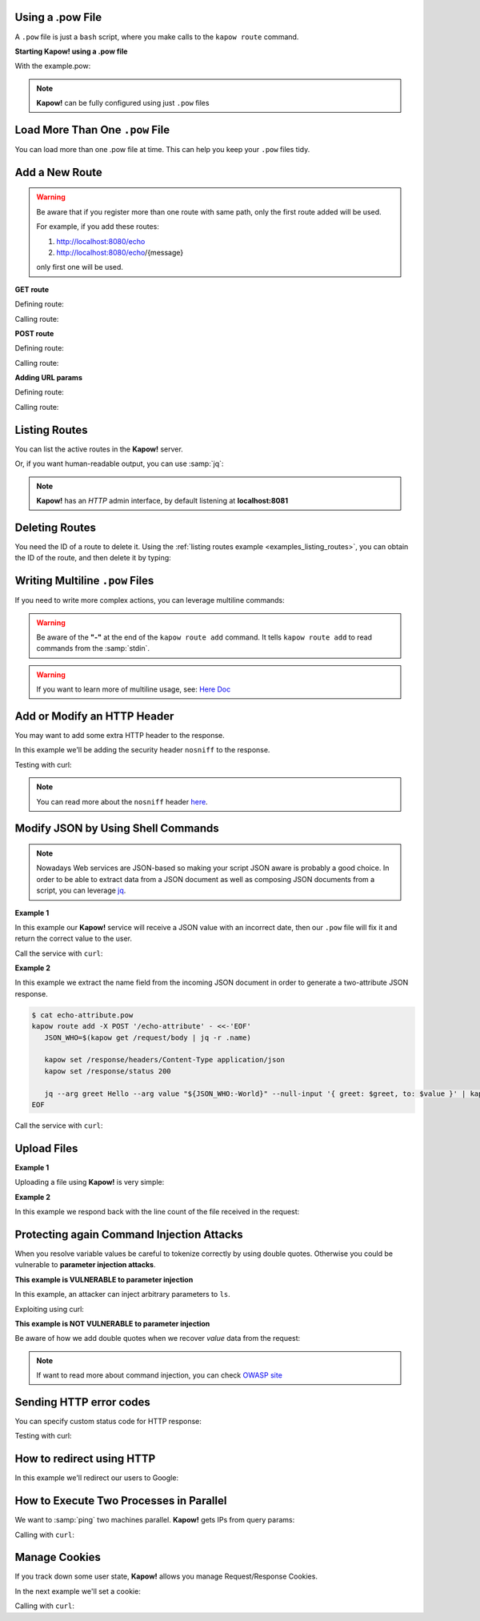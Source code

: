 Using a .pow File
+++++++++++++++++

A ``.pow`` file is just a ``bash`` script, where you make calls to the ``kapow route``
command.


**Starting Kapow! using a .pow file**

.. code-block:: console
   :linenos:

   $ kapow server example.pow

With the example.pow:

.. code-block:: console
   :linenos:

   $ cat example.pow
   #
   # This is a simple example of a .pow file
   #
   echo '[*] Starting my script'

   # We add 2 Kapow! routes
   kapow route add /my/route -c 'echo hello world | kapow set /response/body'
   kapow route add -X POST /echo -c 'kapow get /request/body | kapow set /response/body'

.. note::

   **Kapow!** can be fully configured using just ``.pow`` files


Load More Than One ``.pow`` File
++++++++++++++++++++++++++++++

You can load more than one .pow file at time. This can help you keep your
``.pow`` files tidy.

.. code-block:: console
   :linenos:

   $ ls pow-files/
   example-1.pow   example-2.pow
   $ kapow server <(cat pow-files/*.pow)


Add a New Route
+++++++++++++++

.. warning::

    Be aware that if you register more than one route with same path, only the
    first route added will be used.

    For example, if you add these routes:

    1. http://localhost:8080/echo
    2. http://localhost:8080/echo/{message}

    only first one will be used.


**GET route**

Defining route:

.. code-block:: console
   :linenos:

   $ kapow route add /my/route -c 'echo hello world | kapow set /response/body'


Calling route:

.. code-block:: console
   :linenos:

   $ curl http://localhost:8080/my/route
   hello world


**POST route**

Defining route:

.. code-block:: console
   :linenos:

   $ kapow route add -X POST /echo -c 'kapow get /request/body | kapow set /response/body'


Calling route:

.. code-block:: console
   :linenos:

   $ curl -d 'hello world' -X POST http://localhost:8080/echo
   hello world


**Adding URL params**

Defining route:

.. code-block:: console
   :linenos:

   $ kapow route add '/echo/{message}' -c 'kapow get /request/matches/message | kapow set /response/body'


Calling route:

.. code-block:: console
   :linenos:

   $ curl http://localhost:8080/echo/hello%20world
   hello world


Listing Routes
++++++++++++++

You can list the active routes in the **Kapow!** server.

.. _examples_listing_routes:

.. code-block:: console
   :linenos:

   $ kapow route list
   [{"id":"20c98328-0b82-11ea-90a8-784f434dfbe2","method":"GET","url_pattern":"/echo/{message}","entrypoint":"/bin/sh -c","command":"kapow get /request/matches/message | kapow set /response/body"}]

Or, if you want human-readable output, you can use :samp:`jq`:

.. code-block:: console
   :linenos:

   $ kapow route list | jq
   [
     {
       "id": "20c98328-0b82-11ea-90a8-784f434dfbe2",
       "method": "GET",
       "url_pattern": "/echo/{message}",
       "entrypoint": "/bin/sh -c",
       "command": "kapow get /request/matches/message | kapow set /response/body",
     }
   ]


.. note::

    **Kapow!** has an `HTTP` admin interface, by default listening at **localhost:8081**


Deleting Routes
+++++++++++++++

You need the ID of a route to delete it.
Using the :ref:`listing routes example <examples_listing_routes>`, you can
obtain the ID of the route, and then delete it by typing:

.. code-block:: console
   :linenos:

   $ kapow route remove 20c98328-0b82-11ea-90a8-784f434dfbe2


Writing Multiline ``.pow`` Files
++++++++++++++++++++++++++++++++

If you need to write more complex actions, you can leverage multiline commands:

.. code-block:: console
   :linenos:

   $ cat multiline.pow
   kapow route add /log_and_stuff - <<-'EOF'
       echo this is a quite long sentence and other stuff | tee log.txt | kapow set /response/body
       cat log.txt | kapow set /response/body
   EOF

.. warning::

    Be aware of the **"-"** at the end of the ``kapow route add`` command.
    It tells ``kapow route add`` to read commands from the :samp:`stdin`.

.. warning::

    If you want to learn more of multiline usage, see: `Here Doc
    <https://en.wikipedia.org/wiki/Here_document>`_


Add or Modify an HTTP Header
++++++++++++++++++++++++++++

You may want to add some extra HTTP header to the response.

In this example we'll be adding the security header ``nosniff`` to the response.

.. code-block:: console
   :linenos:

   $ cat sniff.pow
   kapow route add /sec-hello-world - <<-'EOF'
       kapow set /response/headers/X-Content-Type-Options nosniff

       echo more secure hello world | kapow set /response/body
   EOF

   $ kapow server nosniff.pow

Testing with curl:

.. code-block:: console
   :emphasize-lines: 11
   :linenos:

   $ curl -v http://localhost:8080/sec-hello-world
   *   Trying ::1...
   * TCP_NODELAY set
   * Connected to localhost (::1) port 8080 (#0)
   > GET /sec-hello-word HTTP/1.1
   > Host: localhost:8080
   > User-Agent: curl/7.54.0
   > Accept: */*
   >
   < HTTP/1.1 200 OK
   < X-Content-Type-Options: nosniff
   < Date: Wed, 20 Nov 2019 10:56:46 GMT
   < Content-Length: 24
   < Content-Type: text/plain; charset=utf-8
   <
   more secure hello world

.. note::

    You can read more about the ``nosniff`` header `here
    <https://developer.mozilla.org/es/docs/Web/HTTP/Headers/X-Content-Type-Options>`_.


Modify JSON by Using Shell Commands
+++++++++++++++++++++++++++++++++++

.. note::

    Nowadays Web services are JSON-based so making your script JSON aware is
    probably a good choice.  In order to be able to extract data from a JSON
    document as well as composing JSON documents from a script, you can leverage
    `jq <https://https://stedolan.github.io/jq/>`_.


**Example 1**

In this example our **Kapow!** service will receive a JSON value with an incorrect
date, then our ``.pow`` file will fix it and return the correct value to the user.

.. code-block:: console
   :linenos:

   $ cat fix_date.pow
   kapow route add -X POST /fix-date - <<-'EOF'
       kapow set /response/headers/Content-Type application/json
       kapow get /request/body | jq --arg newdate "$(date +'%Y-%m-%d_%H-%M-%S')"" '.incorrectDate=$newdate' | kapow set /response/body
   EOF

Call the service with ``curl``:

.. code-block:: console
   :linenos:

   $ curl -X POST http://localhost:8080/fix-date -H 'Content-Type: application/json' -d '{"incorrectDate": "no way, Jose"}'
   {
      "incorrectDate": "2019-11-22_10-42-06"
   }


**Example 2**

In this example we extract the name field from the incoming JSON document in
order to generate a two-attribute JSON response.

.. code-block:: console

   $ cat echo-attribute.pow
   kapow route add -X POST '/echo-attribute' - <<-'EOF'
      JSON_WHO=$(kapow get /request/body | jq -r .name)

      kapow set /response/headers/Content-Type application/json
      kapow set /response/status 200

      jq --arg greet Hello --arg value "${JSON_WHO:-World}" --null-input '{ greet: $greet, to: $value }' | kapow set /response/body
   EOF

Call the service with ``curl``:

.. code-block:: console
   :linenos:
   :emphasize-lines: 4

   $ curl -X POST http://localhost:8080/echo-attribute -H 'Content-Type: application/json' -d '{"name": "MyName"}'
   {
     "greet": "Hello",
     "to": "MyName"
   }


Upload Files
++++++++++++


**Example 1**

Uploading a file using **Kapow!** is very simple:

.. code-block:: console
   :linenos:

   $ cat upload.pow
   kapow route add -X POST /upload-file - <<-'EOF'
       kapow get /request/files/data/content | kapow set /response/body
   EOF

.. code-block:: console
   :linenos:

   $ cat results.json
   {"hello": "world"}
   $ curl	-X POST -H 'Content-Type: multipart/form-data' -F data=@results.json http://localhost:8080/upload-file
   {"hello": "world"}


**Example 2**

In this example we respond back with the line count of the file received in the request:

.. code-block:: console
   :linenos:

   $ cat count-file-lines.pow
   kapow route add -X POST '/count-file-lines' - <<-'EOF'

      # Get sent file
      FNAME=$(kapow get /request/files/myfile/filename)

      # Counting file lines
      LCOUNT=$(kapow get /request/files/myfile/content | wc -l)

      kapow set /response/status 200

      echo $FNAME has $LCOUNT lines | kapow set /response/body
   EOF

.. code-block:: console
   :linenos:

   $ cat file.txt
   hello
   World
   $ curl -F "myfile=@file.txt" http://localhost:8080/count-file-lines
   file.txt has        2 lines


Protecting again Command Injection Attacks
++++++++++++++++++++++++++++++++++++++++++

When you resolve variable values be careful to tokenize correctly by using
double quotes.  Otherwise you could be vulnerable to **parameter injection
attacks**.

**This example is VULNERABLE to parameter injection**

In this example, an attacker can inject arbitrary parameters to ``ls``.

.. code-block:: console
   :linenos:

   $ cat command-injection.pow
   kapow route add '/vulnerable/{value}' - <<-'EOF'
        ls $(kapow get /request/matches/value) | kapow set /response/body
   EOF

Exploiting using curl:

.. code-block:: console
   :linenos:

   $ curl "http://localhost:8080/vulnerable/-li%20hello"

**This example is NOT VULNERABLE to parameter injection**

Be aware of how we add double quotes when we recover *value* data from the
request:

.. code-block:: console
   :linenos:

   $ cat command-injection.pow
   kapow route add '/not-vulnerable/{value}' - <<-'EOF'
        ls "$(kapow get /request/matches/value)" | kapow set /response/body
   EOF

.. note::

   If want to read more about command injection, you can check `OWASP site <https://www.owasp.org/index.php/Command_Injection>`_


Sending HTTP error codes
++++++++++++++++++++++++

You can specify custom status code for HTTP response:

.. code-block:: console
   :linenos:

   $ cat error.pow
   kapow route add '/error' - <<-'EOF'
       kapow set /response/status 401
       echo "401 error" | kapow set /response/body
   EOF

Testing with curl:

.. code-block:: console
   :emphasize-lines: 10
   :linenos:

   $ curl -v http://localhost:8080/error
   *   Trying ::1...
   * TCP_NODELAY set
   * Connected to localhost (::1) port 8080 (#0)
   > GET /error HTTP/1.1
   > Host: localhost:8080
   > User-Agent: curl/7.54.0
   > Accept: */*
   >
   < HTTP/1.1 401 Unauthorized
   < Date: Wed, 20 Nov 2019 14:06:44 GMT
   < Content-Length: 10
   < Content-Type: text/plain; charset=utf-8
   <
   401 error

How to redirect using HTTP
++++++++++++++++++++++++++

In this example we'll redirect our users to Google:

.. code-block:: console
   :linenos:

   $ cat redirect.pow
   kapow route add '/redirect' - <<-'EOF'
       kapow set /response/headers/Location https://google.com
       kapow set /response/status 301
   EOF

.. code-block:: console
   :emphasize-lines: 10-11
   :linenos:

   $ curl -v http://localhost:8080/redirect
   *   Trying ::1...
   * TCP_NODELAY set
   * Connected to localhost (::1) port 8080 (#0)
   > GET /redirect HTTP/1.1
   > Host: localhost:8080
   > User-Agent: curl/7.54.0
   > Accept: */*
   >
   < HTTP/1.1 301 Moved Permanently
   < Location: http://google.com
   < Date: Wed, 20 Nov 2019 11:39:24 GMT
   < Content-Length: 0
   <
   * Connection #0 to host localhost left intact


How to Execute Two Processes in Parallel
++++++++++++++++++++++++++++++++++++++++

We want to :samp:`ping` two machines parallel. **Kapow!** gets IPs from query
params:

.. code-block:: console
   :linenos:

   $ cat parallel.pow
   kapow route add /parallel/{ip1}/{ip2} - <<-'EOF'
       ping -c 1 "$(kapow get /request/matches/ip1)" | kapow set /response/body &
       ping -c 1 "$(kapow get /request/matches/ip2)" | kapow set /response/body &
       wait
   EOF

Calling with ``curl``:

.. code-block:: console
   :linenos:

    $ curl -v http://localhost:8080/parallel/10.0.0.1/10.10.10.1

Manage Cookies
++++++++++++++

If you track down some user state, **Kapow!** allows you manage Request/Response
Cookies.

In the next example we'll set a cookie:

.. code-block:: console
   :linenos:

   $ cat cookie.pow
   kapow route add /setcookie - <<-'EOF'
      CURRENT_STATUS=$(kapow get /request/cookies/kapow-status)

      if [ -z "$CURRENT_STATUS" ]; then
         kapow set /response/cookies/Kapow-Status 'Kapow Cookie Set'
      fi

      echo OK | kapow set /response/body
   EOF

Calling with ``curl``:

.. code-block:: console
   :linenos:
   :emphasize-lines: 11

   $ curl -v http://localhost:8080/set-cookie
   *   Trying ::1...
   * TCP_NODELAY set
   * Connected to localhost (::1) port 8080 (#0)
   > GET /setcookie HTTP/1.1
   > Host: localhost:8080
   > User-Agent: curl/7.54.0
   > Accept: */*
   >
   < HTTP/1.1 200 OK
   < Set-Cookie: Kapow-Status="Kapow Cookie Set"
   < Date: Fri, 22 Nov 2019 10:44:42 GMT
   < Content-Length: 3
   < Content-Type: text/plain; charset=utf-8
   <
   Ok
   * Connection #0 to host localhost left intact
